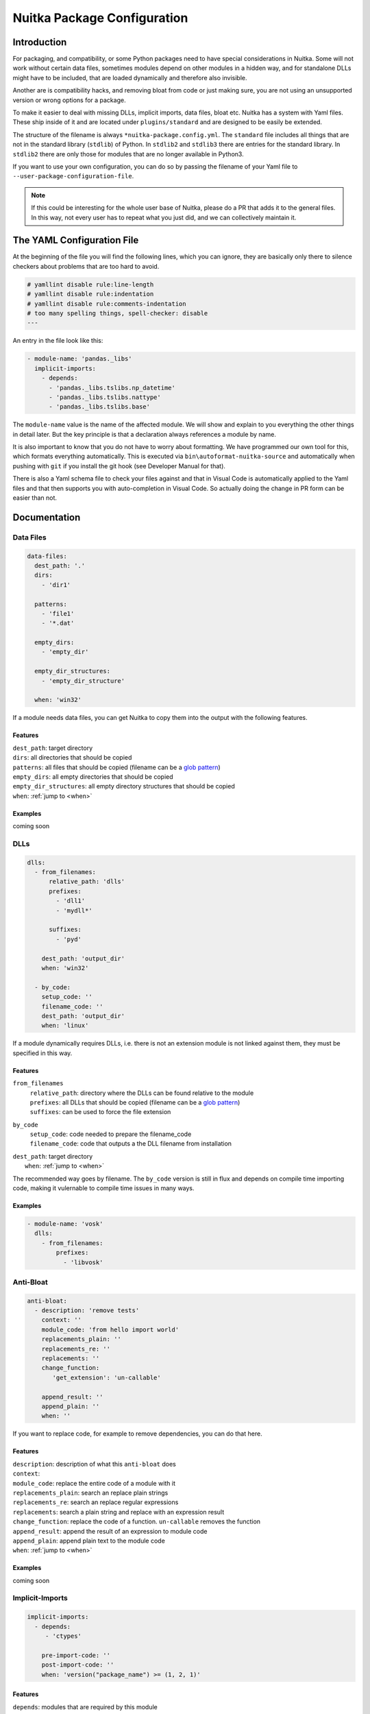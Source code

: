 ##############################
 Nuitka Package Configuration
##############################

**************
 Introduction
**************

For packaging, and compatibility, or some Python packages need to have
special considerations in Nuitka. Some will not work without certain
data files, sometimes modules depend on other modules in a hidden way,
and for standalone DLLs might have to be included, that are loaded
dynamically and therefore also invisible.

Another are is compatibility hacks, and removing bloat from code or just
making sure, you are not using an unsupported version or wrong options
for a package.

To make it easier to deal with missing DLLs, implicit imports, data
files, bloat etc. Nuitka has a system with Yaml files. These ship inside
of it and are located under ``plugins/standard`` and are designed to be
easily be extended.

The structure of the filename is always ``*nuitka-package.config.yml``.
The ``standard`` file includes all things that are not in the standard
library (``stdlib``) of Python. In ``stdlib2`` and ``stdlib3`` there are
entries for the standard library. In ``stdlib2`` there are only those
for modules that are no longer available in Python3.

If you want to use your own configuration, you can do so by passing the
filename of your Yaml file to ``--user-package-configuration-file``.

.. note::

   If this could be interesting for the whole user base of Nuitka,
   please do a PR that adds it to the general files. In this way, not
   every user has to repeat what you just did, and we can collectively
   maintain it.

*****************************
 The YAML Configuration File
*****************************

At the beginning of the file you will find the following lines, which
you can ignore, they are basically only there to silence checkers about
problems that are too hard to avoid.

.. code:: yaml

   # yamllint disable rule:line-length
   # yamllint disable rule:indentation
   # yamllint disable rule:comments-indentation
   # too many spelling things, spell-checker: disable
   ---

An entry in the file look like this:

.. code:: yaml

   - module-name: 'pandas._libs'
     implicit-imports:
       - depends:
         - 'pandas._libs.tslibs.np_datetime'
         - 'pandas._libs.tslibs.nattype'
         - 'pandas._libs.tslibs.base'

The ``module-name`` value is the name of the affected module. We will
show and explain to you everything the other things in detail later. But
the key principle is that a declaration always references a module by
name.

It is also important to know that you do not have to worry about
formatting. We have programmed our own tool for this, which formats
everything automatically. This is executed via
``bin\autoformat-nuitka-source`` and automatically when pushing with
``git`` if you install the git hook (see Developer Manual for that).

There is also a Yaml schema file to check your files against and that in
Visual Code is automatically applied to the Yaml files and that then
supports you with auto-completion in Visual Code. So actually doing the
change in PR form can be easier than not.

***************
 Documentation
***************

Data Files
==========

.. code:: yaml

   data-files:
     dest_path: '.'
     dirs:
       - 'dir1'

     patterns:
       - 'file1'
       - '*.dat'

     empty_dirs:
       - 'empty_dir'

     empty_dir_structures:
       - 'empty_dir_structure'

     when: 'win32'

If a module needs data files, you can get Nuitka to copy them into the
output with the following features.

Features
--------

|  ``dest_path``: target directory
|  ``dirs``: all directories that should be copied
|  ``patterns``: all files that should be copied (filename can be a
   `glob pattern
   <https://docs.python.org/3/library/glob.html#glob.glob>`_)
|  ``empty_dirs``: all empty directories that should be copied
|  ``empty_dir_structures``: all empty directory structures that should
   be copied
|  ``when``: :ref:`jump to <when>`

Examples
--------

coming soon

.. _when:

DLLs
====

.. code:: yaml

   dlls:
     - from_filenames:
         relative_path: 'dlls'
         prefixes:
           - 'dll1'
           - 'mydll*'

         suffixes:
           - 'pyd'

       dest_path: 'output_dir'
       when: 'win32'

     - by_code:
       setup_code: ''
       filename_code: ''
       dest_path: 'output_dir'
       when: 'linux'

If a module dynamically requires DLLs, i.e. there is not an extension
module is not linked against them, they must be specified in this way.

Features
--------

``from_filenames``
   |  ``relative_path``: directory where the DLLs can be found relative
      to the module
   |  ``prefixes``: all DLLs that should be copied (filename can be a
      `glob pattern
      <https://docs.python.org/3/library/glob.html#glob.glob>`_)
   |  ``suffixes``: can be used to force the file extension

``by_code``
   |  ``setup_code``: code needed to prepare the filename_code
   |  ``filename_code``: code that outputs a the DLL filename from
      installation

|  ``dest_path``: target directory
|     ``when``: :ref:`jump to <when>`

The recommended way goes by filename. The ``by_code`` version is still
in flux and depends on compile time importing code, making it vulernable
to compile time issues in many ways.

Examples
--------

.. code:: yaml

   - module-name: 'vosk'
     dlls:
       - from_filenames:
           prefixes:
             - 'libvosk'

Anti-Bloat
==========

.. code:: yaml

   anti-bloat:
     - description: 'remove tests'
       context: ''
       module_code: 'from hello import world'
       replacements_plain: ''
       replacements_re: ''
       replacements: ''
       change_function:
          'get_extension': 'un-callable'

       append_result: ''
       append_plain: ''
       when: ''

If you want to replace code, for example to remove dependencies, you can
do that here.

Features
--------

|  ``description``: description of what this ``anti-bloat`` does
|  ``context``:
|  ``module_code``: replace the entire code of a module with it
|  ``replacements_plain``: search an replace plain strings
|  ``replacements_re``: search an replace regular expressions
|  ``replacements``: search a plain string and replace with an
   expression result
|  ``change_function``: replace the code of a function. ``un-callable``
   removes the function
|  ``append_result``: append the result of an expression to module code
|  ``append_plain``: append plain text to the module code
|  ``when``: :ref:`jump to <when>`

Examples
--------

coming soon

Implicit-Imports
================

.. code:: yaml

   implicit-imports:
     - depends:
        - 'ctypes'

       pre-import-code: ''
       post-import-code: ''
       when: 'version("package_name") >= (1, 2, 1)'

Features
--------

|  ``depends``: modules that are required by this module
|  ``pre-import-code``: code to execute before a module is imported
|  ``post-import-code``: code to execute after a module is imported
|  ``when``: :ref:`jump to <when>`

Examples
--------

In this example, environment variables needed to resolve the path of the
Qt plugins and the fonts directory are used. This is only needed on
Linux and on standalone, and here is how the standard configuration does
it. And there there more mundane implicit requirements, that come from
the package using an extension module and on the inside ``cv2``.

.. code:: yaml

   - module-name: 'cv2'
       - depends:
           - 'cv2.cv2'
           - 'numpy'
           - 'numpy.core'
       - pre-import-code:
           - |
             import os
             os.environ['QT_QPA_PLATFORM_PLUGIN_PATH'] = os.path.join(os.path.dirname(__file__), 'qt/plugins')
             os.environ['QT_QPA_FONTDIR'] = os.path.join(os.path.dirname(__file__), 'qt/fonts')
         when: 'linux and standalone'

Options
=======

.. code:: yaml

   options:
     checks:
       - description: 'fix crash'
         console: 'yes'
         macos_bundle: 'yes'
         macos_bundle_as_onefile: 'no'
         support_info: 'warning'
         when: 'macos'

If a module requires specific options, you can specify them here, to
make sure the user is informed of them.

Features
--------

|  ``description``: description of what this does
|  ``console``: whether the console should be enabled. Choose between
   ``yes``, ``no``, ``recommend``
|  ``macos_bundle``: Choose between ``yes``, ``no``, ``recommend``
|  ``macos_bundle_as_onefile``: Choose between ``yes``, ``no``
|  ``support_info``: Choose between ``info``, ``warning``, ``error``
|  ``when``: :ref:`jump to <when>`

Examples
--------

On macOS, the popular ``wx`` toolkit will not work unless the
application is a GUI program. The result is a crash without any
information to the user. It also will not work unless it's in a macOS
bundle. So this configuration will make sure to warn or error out in
case these modes are not enabled.

.. code:: yaml

   - module-name: 'wx'
     options:
       checks:
         - description: 'wx will crash in console mode during startup'
           console: 'yes'
           when: 'macos'
         - description: 'wx requires program to be in bundle form'
           macos_bundle: 'yes'
           when: 'macos'

Import-Hacks
============

.. code:: yaml

   import-hacks:
     - package-paths:
        - 'vtkmodules'

       package-dirs:
         - 'win32comext'

       find-dlls-near-module:
         - 'shiboken2'

       when: "True"

Features
--------

|  ``package-paths``:
|  ``package-dirs``:
|  ``find-dlls-near-module``:

Examples
--------

coming soon

when
====

If this expression matches, the entry is executed, otherwise not. This
expression is a normal string evaluated by Python's eval function.
Nuitka provides variables for this.

Example of an expression:

.. code:: python

   macos and python3_or_higher

These variables are currently available:

|  ``macos``: ``True`` if OS is MacOS
|  ``win32``: ``True`` if OS is Windows
|  ``linux``: ``True`` if OS is Linux
|  ``anaconda``: ``True`` if Anaconda Python used
|  ``debian_python``: ``True`` if Debian Python used
|  ``standalone``: ``True`` if standalone mode is activated
|  ``module_mode``: ``True`` if module mode is activated
|  ``before_python3``: ``True`` if Python 2 used
|  ``python3_or_higher``: ``True`` if Python 3 used

There are also more Python version specific ones. For each Python version supported by
Nuitka there are the following:

|  ``python[major][minor]_or_higher``: e.g. ``python310_or_higher``
|  ``before_python[major][minor]``: e.g. ``before_python310``

The Anti-Bloat plugin provides you with additional variables. These are
only available in anti-bloat.

|  ``use_setuptools``: ``True`` if ``--noinclude-setuptools-mode`` is not
   set to ``nofollow`` or ``error``
|  ``use_pytest``: ``True`` if ``--noinclude-pytest-mode`` is not
   set to ``nofollow`` or ``error``
|  ``use_unittest``: ``True`` if ``--noinclude-unittest-mode`` is not
   set to ``nofollow`` or ``error``
|  ``use_ipython``: ``True`` if ``--noinclude-IPython-mode`` is not
   set to ``nofollow`` or ``error``
|  ``use_dask``: ``True`` if ``--noinclude-dask-mode`` is not
   set to ``nofollow`` or ``error``

All these are bools.

To check the version of a package there is the ``version`` function,
which you simply pass the name to and you then get the version as a
tuple. An example:

.. code:: python

   version('shapely') < (1, 8, 1)

It returns ``None`` if the package isn't installed.
